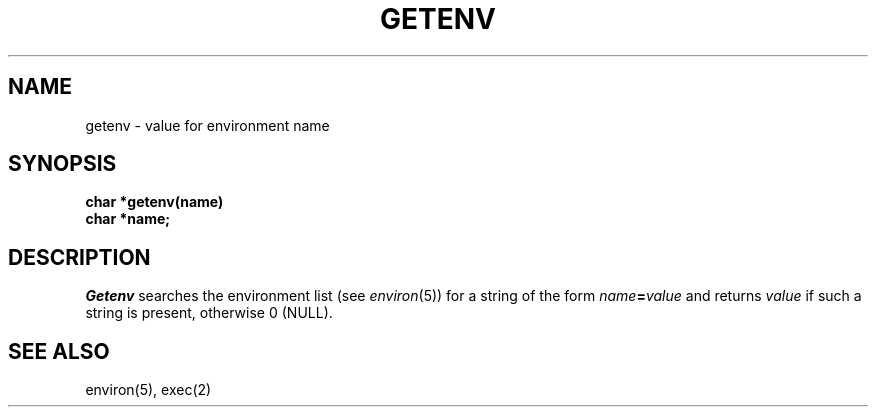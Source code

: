 .TH GETENV 3
.SH NAME
getenv \- value for environment name
.SH SYNOPSIS
.nf
.B char *getenv(name)
.B char *name;
.fi
.SH DESCRIPTION
.I Getenv
.a
searches the environment list
(see
.IR environ (5))
for a string of the form
.IB name = value
and returns
.I value
if such a string is present, otherwise 0 (NULL).
.SH SEE ALSO
environ(5), exec(2)
